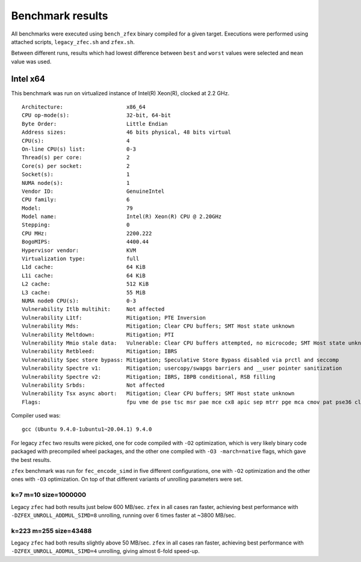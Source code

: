 Benchmark results
=================

All benchmarks were executed using ``bench_zfex`` binary compiled for a given target. Executions were performed using attached scripts, ``legacy_zfec.sh`` and ``zfex.sh``.

Between different runs, results which had lowest difference between ``best`` and ``worst`` values were selected and ``mean`` value was used.

Intel x64
---------

This benchmark was run on virtualized instance of Intel(R) Xeon(R), clocked at 2.2 GHz.

::

  Architecture:                    x86_64
  CPU op-mode(s):                  32-bit, 64-bit
  Byte Order:                      Little Endian
  Address sizes:                   46 bits physical, 48 bits virtual
  CPU(s):                          4
  On-line CPU(s) list:             0-3
  Thread(s) per core:              2
  Core(s) per socket:              2
  Socket(s):                       1
  NUMA node(s):                    1
  Vendor ID:                       GenuineIntel
  CPU family:                      6
  Model:                           79
  Model name:                      Intel(R) Xeon(R) CPU @ 2.20GHz
  Stepping:                        0
  CPU MHz:                         2200.222
  BogoMIPS:                        4400.44
  Hypervisor vendor:               KVM
  Virtualization type:             full
  L1d cache:                       64 KiB
  L1i cache:                       64 KiB
  L2 cache:                        512 KiB
  L3 cache:                        55 MiB
  NUMA node0 CPU(s):               0-3
  Vulnerability Itlb multihit:     Not affected
  Vulnerability L1tf:              Mitigation; PTE Inversion
  Vulnerability Mds:               Mitigation; Clear CPU buffers; SMT Host state unknown
  Vulnerability Meltdown:          Mitigation; PTI
  Vulnerability Mmio stale data:   Vulnerable: Clear CPU buffers attempted, no microcode; SMT Host state unknown
  Vulnerability Retbleed:          Mitigation; IBRS
  Vulnerability Spec store bypass: Mitigation; Speculative Store Bypass disabled via prctl and seccomp
  Vulnerability Spectre v1:        Mitigation; usercopy/swapgs barriers and __user pointer sanitization
  Vulnerability Spectre v2:        Mitigation; IBRS, IBPB conditional, RSB filling
  Vulnerability Srbds:             Not affected
  Vulnerability Tsx async abort:   Mitigation; Clear CPU buffers; SMT Host state unknown
  Flags:                           fpu vme de pse tsc msr pae mce cx8 apic sep mtrr pge mca cmov pat pse36 clflush mmx fxsr sse sse2 ss ht syscall nx pdpe1gb rdtscp lm constant_tsc rep_good nopl xtopology nonstop_tsc cpuid tsc_known_freq pni pclmulqdq ssse3 fma cx16 pcid sse4_1 sse4_2 x2apic movbe popcnt aes xsave avx f16c rdrand hypervisor lahf_lm abm 3dnowprefetch invpcid_single pti ssbd ibrs ibpb stibp fsgsbase tsc_adjust bmi1 hle avx2 smep bmi2 erms invpcid rtm rdseed adx smap xsaveopt arat md_clear arch_capabilities

Compiler used was:

::

  gcc (Ubuntu 9.4.0-1ubuntu1~20.04.1) 9.4.0

For legacy ``zfec`` two results were picked, one for code compiled with ``-O2`` optimization, which is very likely binary code packaged with precompiled wheel packages, and the other one compiled with ``-O3 -march=native`` flags, which gave the best results.

``zfex`` benchmark was run for ``fec_encode_simd`` in five different configurations, one with ``-O2`` optimization and the other ones with ``-O3`` optimization. On top of that different variants of unrolling parameters were set.


k=7 m=10 size=1000000
~~~~~~~~~~~~~~~~~~~~~

|intel-7-10|

.. |intel-7-10| image:: images/bench_intel_k7_m10_1M.png
 :scale: 100%
 :alt: Intel benchmark, k=7 m=10 size=1000000
 :target: images/bench_intel_k7_m10_1M.png

Legacy ``zfec`` had both results just below 600 MB/sec. ``zfex`` in all cases ran faster, achieving best performance with ``-DZFEX_UNROLL_ADDMUL_SIMD=8`` unrolling, running over 6 times faster at ~3800 MB/sec.

k=223 m=255 size=43488
~~~~~~~~~~~~~~~~~~~~~~

|intel-223-255|

.. |intel-223-255| image:: images/bench_intel_k223_m255_43488.png
 :scale: 100%
 :alt: Intel benchmark, k=223 m=255 size=43488
 :target: images/bench_intel_k223_m255_43488.png

Legacy ``zfec`` had both results slightly above 50 MB/sec. ``zfex`` in all cases ran faster, achieving best performance with ``-DZFEX_UNROLL_ADDMUL_SIMD=4`` unrolling, giving almost 6-fold speed-up.
